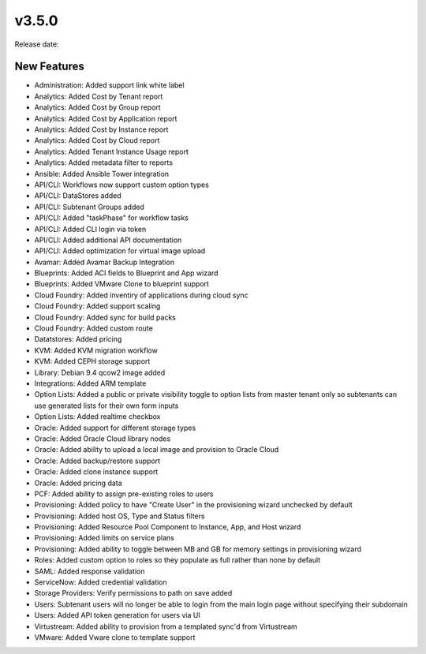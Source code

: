 v3.5.0
=======

Release date:

New Features
------------

* Administration: Added support link white label
* Analytics: Added Cost by Tenant report
* Analytics: Added Cost by Group report
* Analytics: Added Cost by Application report
* Analytics: Added Cost by Instance report
* Analytics: Added Cost by Cloud report
* Analytics: Added Tenant Instance Usage report
* Analytics: Added metadata filter to reports
* Ansible: Added Ansible Tower integration
* API/CLI: Workflows now support custom option types
* API/CLI: DataStores added
* API/CLI: Subtenant Groups added
* API/CLI: Added "taskPhase" for workflow tasks
* API/CLI: Added CLI login via token
* API/CLI: Added additional API documentation
* API/CLI: Added optimization for virtual image upload
* Avamar: Added Avamar Backup Integration
* Blueprints: Added ACI fields to Blueprint and App wizard
* Blueprints: Added VMware Clone to blueprint support
* Cloud Foundry: Added inventiry of applications during cloud sync
* Cloud Foundry: Added support scaling
* Cloud Foundry: Added sync for build packs
* Cloud Foundry: Added custom route
* Datatstores: Added pricing 
* KVM: Added KVM migration workflow
* KVM: Added CEPH storage support
* Library: Debian 9.4 qcow2 image added
* Integrations: Added ARM template
* Option Lists: Added a public or private visibility toggle to option lists from master tenant only so subtenants can use generated lists for their own form inputs
* Option Lists: Added realtime checkbox
* Oracle: Added support for different storage types
* Oracle: Added Oracle Cloud library nodes
* Oracle: Added ability to upload a local image and provision to Oracle Cloud
* Oracle: Added backup/restore support
* Oracle: Added clone instance support
* Oracle: Added pricing data
* PCF: Added ability to assign pre-existing roles to users
* Provisioning: Added policy to have "Create User" in the provisioning wizard unchecked by default
* Provisioning: Added host OS, Type and Status filters
* Provisioning: Added Resource Pool Component to Instance, App, and Host wizard
* Provisioning: Added limits on service plans
* Provisioning: Added ability to toggle between MB and GB for memory settings in provisioning wizard
* Roles: Added custom option to roles so they populate as full rather than none by default
* SAML: Added response validation
* ServiceNow: Added credential validation
* Storage Providers: Verify permissions to path on save added
* Users: Subtenant users will no longer be able to login from the main login page without specifying their subdomain
* Users: Added API token generation for users via UI
* Virtustream: Added ability to provision from a templated sync'd from Virtustream
* VMware: Added Vware clone to template support
